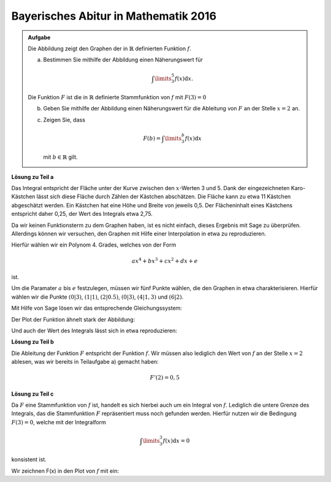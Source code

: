 Bayerisches Abitur in Mathematik 2016
-------------------------------------

.. admonition:: Aufgabe

  Die Abbildung zeigt den Graphen der in :math:`\mathbb{R}` definierten
  Funktion :math:`f`.

  .. image:: ../figs/qualitatives_integral.png
     :align: center

  a) Bestimmen Sie mithilfe der Abbildung einen Näherungswert für

     .. math::

       \int\limits_3^5 f(x)\mathrm{d}x.

  Die Funktion :math:`F` ist die in :math:`\mathbb{R}` definierte Stammfunktion
  von :math:`f` mit :math:`F(3)=0`

  b) Geben Sie mithilfe der Abbildung einen Näherungswert für die Ableitung von
     :math:`F` an der Stelle :math:`x=2` an.

  c) Zeigen Sie, dass

     .. math::

       F(b) = \int\limits_3^b f(x)\mathrm{d}x

     mit :math:`b\in\mathbb{R}` gilt.

**Lösung zu Teil a**

Das Integral entspricht der Fläche unter der Kurve zwischen den
:math:`x`-Werten 3 und 5. Dank der eingezeichneten Karo-Kästchen lässt sich
diese Fläche durch Zählen der Kästchen abschätzen. Die Fläche kann zu etwa
11 Kästchen abgeschätzt werden. Ein Kästchen hat eine Höhe und Breite von
jeweils 0,5. Der Flächeninhalt eines Kästchens entspricht daher 0,25, der
Wert des Integrals etwa 2,75.

Da wir keinen Funktionsterm zu dem Graphen haben, ist es nicht einfach, dieses
Ergebnis mit Sage zu überprüfen. Allerdings können wir versuchen, den Graphen
mit Hilfe einer Interpolation in etwa zu reproduzieren. 

Hierfür wählen wir ein Polynom 4. Grades, welches von der Form

.. math::

  ax^4+bx^3+cx^2+dx+e

ist.

Um die Paramater :math:`a` bis :math:`e` festzulegen, müssen wir fünf Punkte
wählen, die den Graphen in etwa charakterisieren. Hierfür wählen wir die Punkte
:math:`(0|3)`, :math:`(1|1)`, :math:`(2|0.5)`, :math:`(0|3)`,
:math:`(4|1{,}3)` und :math:`(6|2)`.

Mit Hilfe von Sage lösen wir das entsprechende Gleichungssystem:

.. sagecellserver::

  sage: var('a', 'b', 'c', 'd', 'e')
  sage: gleichungen = [e==3, a*2**4 + b*2**3 + c*2**2+d*2+e==0.5, a+b+c+d+e==1, a*6**4+b*6**3+c*6**2+d*6+e==2, a*4**4+b*4**3+c*4**2+d*4+e==1.3]
  sage: loesung = solve(gleichungen, a, b, c, d, e, solution_dict=True)[0]
  sage: print loesung
     
.. end of output

Der Plot der Funktion ähnelt stark der Abbildung:

.. sagecellserver::

  sage: f(x) = loesung[a]*x**4 + loesung[b]*x**3 + loesung[c]*x**2 + loesung[d]*x + loesung[e]
  sage: p1 = plot(f(x), (0,6), x, figsize=(4, 2.8))
  sage: p1
     
.. end of output

Und auch der Wert des Integrals lässt sich in etwa reproduzieren:

.. sagecellserver::

  sage: print "Wert des Integrals:", float(integrate(f(x), x, 3, 5))
     
.. end of output

**Lösung zu Teil b**

Die Ableitung der Funktion :math:`F` entspricht der Funktion :math:`f`. Wir
müssen also lediglich den Wert von :math:`f` an der Stelle :math:`x=2` ablesen,
was wir bereits in Teilaufgabe a) gemacht haben:

.. math::

  F'(2) = 0,5

**Lösung zu Teil c**

Da :math:`F` eine Stammfunktion von :math:`f` ist, handelt es sich hierbei auch
um ein Integral von :math:`f`. Lediglich die untere Grenze des Integrals, das
die Stammfunktion :math:`F` repräsentiert muss noch gefunden werden. Hierfür
nutzen wir die Bedingung :math:`F(3) = 0`, welche mit der Integralform

.. math::

  \int\limits_3^3f(x)\mathrm{d}x = 0

konsistent ist.

Wir zeichnen F(x) in den Plot von :math:`f` mit ein:	

.. sagecellserver::

  sage: F(x) = integral(f(x), x)
  sage: F_3(x) = F(x) - F(3)
  sage: p2 = plot(F_3(x), (0,6), x, figsize=(4, 2.8), color = 'red')
  sage: p1 + p2
     
.. end of output



